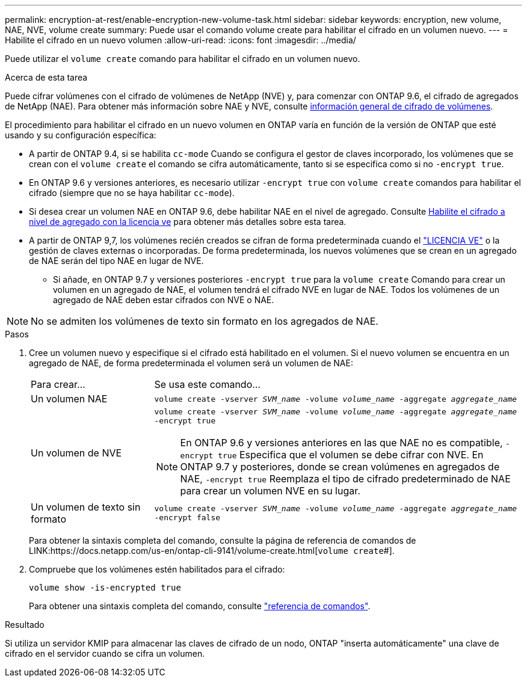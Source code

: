 ---
permalink: encryption-at-rest/enable-encryption-new-volume-task.html 
sidebar: sidebar 
keywords: encryption, new volume, NAE, NVE, volume create 
summary: Puede usar el comando volume create para habilitar el cifrado en un volumen nuevo. 
---
= Habilite el cifrado en un nuevo volumen
:allow-uri-read: 
:icons: font
:imagesdir: ../media/


[role="lead"]
Puede utilizar el `volume create` comando para habilitar el cifrado en un volumen nuevo.

.Acerca de esta tarea
Puede cifrar volúmenes con el cifrado de volúmenes de NetApp (NVE) y, para comenzar con ONTAP 9.6, el cifrado de agregados de NetApp (NAE). Para obtener más información sobre NAE y NVE, consulte xref:configure-netapp-volume-encryption-concept.html[información general de cifrado de volúmenes].

El procedimiento para habilitar el cifrado en un nuevo volumen en ONTAP varía en función de la versión de ONTAP que esté usando y su configuración específica:

* A partir de ONTAP 9.4, si se habilita `cc-mode` Cuando se configura el gestor de claves incorporado, los volúmenes que se crean con el `volume create` el comando se cifra automáticamente, tanto si se especifica como si no `-encrypt true`.
* En ONTAP 9.6 y versiones anteriores, es necesario utilizar `-encrypt true` con `volume create` comandos para habilitar el cifrado (siempre que no se haya habilitar `cc-mode`).
* Si desea crear un volumen NAE en ONTAP 9.6, debe habilitar NAE en el nivel de agregado. Consulte xref:enable-aggregate-level-encryption-nve-license-task.html[Habilite el cifrado a nivel de agregado con la licencia ve] para obtener más detalles sobre esta tarea.
* A partir de ONTAP 9,7, los volúmenes recién creados se cifran de forma predeterminada cuando el link:https://docs.netapp.com/us-en/ontap/encryption-at-rest/install-license-task.html["LICENCIA VE"] o la gestión de claves externas o incorporadas. De forma predeterminada, los nuevos volúmenes que se crean en un agregado de NAE serán del tipo NAE en lugar de NVE.
+
** Si añade, en ONTAP 9.7 y versiones posteriores `-encrypt true` para la `volume create` Comando para crear un volumen en un agregado de NAE, el volumen tendrá el cifrado NVE en lugar de NAE. Todos los volúmenes de un agregado de NAE deben estar cifrados con NVE o NAE.





NOTE: No se admiten los volúmenes de texto sin formato en los agregados de NAE.

.Pasos
. Cree un volumen nuevo y especifique si el cifrado está habilitado en el volumen. Si el nuevo volumen se encuentra en un agregado de NAE, de forma predeterminada el volumen será un volumen de NAE:
+
[cols="25,75"]
|===


| Para crear... | Se usa este comando... 


 a| 
Un volumen NAE
 a| 
`volume create -vserver _SVM_name_ -volume _volume_name_ -aggregate _aggregate_name_`



 a| 
Un volumen de NVE
 a| 
`volume create -vserver _SVM_name_ -volume _volume_name_ -aggregate _aggregate_name_ -encrypt true` +


NOTE: En ONTAP 9.6 y versiones anteriores en las que NAE no es compatible, `-encrypt true` Especifica que el volumen se debe cifrar con NVE. En ONTAP 9.7 y posteriores, donde se crean volúmenes en agregados de NAE, `-encrypt true` Reemplaza el tipo de cifrado predeterminado de NAE para crear un volumen NVE en su lugar.



 a| 
Un volumen de texto sin formato
 a| 
`volume create -vserver _SVM_name_ -volume _volume_name_ -aggregate _aggregate_name_ -encrypt false`

|===
+
Para obtener la sintaxis completa del comando, consulte la página de referencia de comandos de LINK:https://docs.netapp.com/us-en/ontap-cli-9141/volume-create.html[`volume create`#].

. Compruebe que los volúmenes estén habilitados para el cifrado:
+
`volume show -is-encrypted true`

+
Para obtener una sintaxis completa del comando, consulte link:https://docs.netapp.com/us-en/ontap-cli-9141/volume-show.html["referencia de comandos"^].



.Resultado
Si utiliza un servidor KMIP para almacenar las claves de cifrado de un nodo, ONTAP "inserta automáticamente" una clave de cifrado en el servidor cuando se cifra un volumen.
